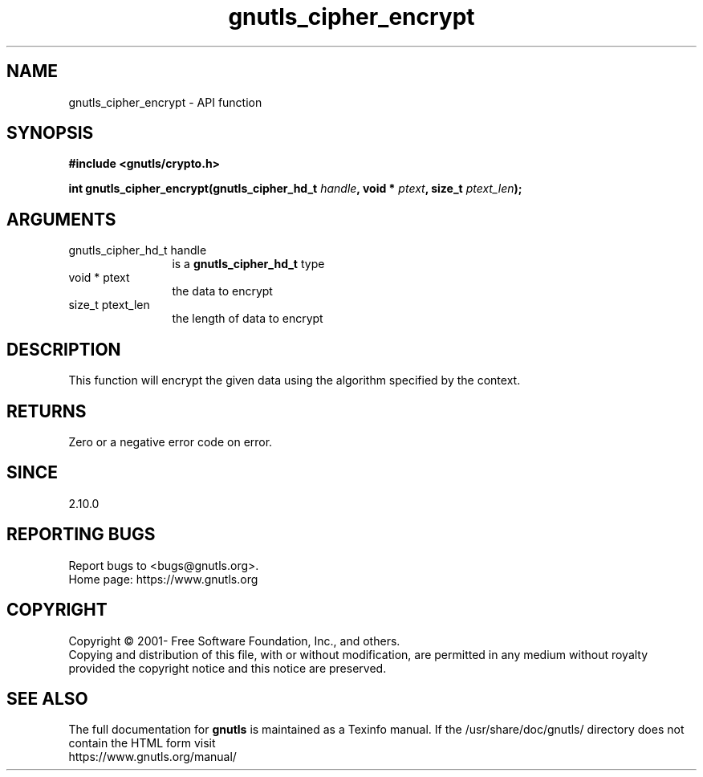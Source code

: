 .\" DO NOT MODIFY THIS FILE!  It was generated by gdoc.
.TH "gnutls_cipher_encrypt" 3 "3.7.6" "gnutls" "gnutls"
.SH NAME
gnutls_cipher_encrypt \- API function
.SH SYNOPSIS
.B #include <gnutls/crypto.h>
.sp
.BI "int gnutls_cipher_encrypt(gnutls_cipher_hd_t " handle ", void * " ptext ", size_t " ptext_len ");"
.SH ARGUMENTS
.IP "gnutls_cipher_hd_t handle" 12
is a \fBgnutls_cipher_hd_t\fP type
.IP "void * ptext" 12
the data to encrypt
.IP "size_t ptext_len" 12
the length of data to encrypt
.SH "DESCRIPTION"
This function will encrypt the given data using the algorithm
specified by the context.
.SH "RETURNS"
Zero or a negative error code on error.
.SH "SINCE"
2.10.0
.SH "REPORTING BUGS"
Report bugs to <bugs@gnutls.org>.
.br
Home page: https://www.gnutls.org

.SH COPYRIGHT
Copyright \(co 2001- Free Software Foundation, Inc., and others.
.br
Copying and distribution of this file, with or without modification,
are permitted in any medium without royalty provided the copyright
notice and this notice are preserved.
.SH "SEE ALSO"
The full documentation for
.B gnutls
is maintained as a Texinfo manual.
If the /usr/share/doc/gnutls/
directory does not contain the HTML form visit
.B
.IP https://www.gnutls.org/manual/
.PP
